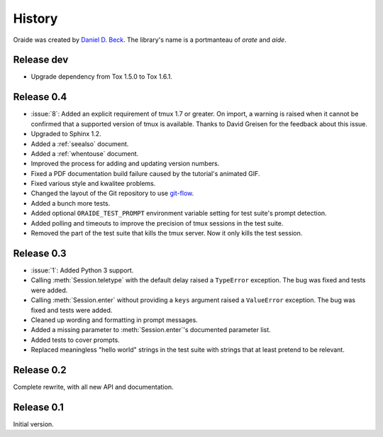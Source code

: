 .. module:: oraide

History
=======

Oraide was created by `Daniel D. Beck`_.
The library's name is a portmanteau of *orate* and *aide*.

.. _Daniel D. Beck: http://www.danieldbeck.com/

Release dev
-----------

- Upgrade dependency from Tox 1.5.0 to Tox 1.6.1.

Release 0.4
-----------

- :issue:`8`: Added an explicit requirement of tmux 1.7 or greater.
  On import, a warning is raised when it cannot be confirmed that a supported version of tmux is available.
  Thanks to David Greisen for the feedback about this issue.
- Upgraded to Sphinx 1.2.
- Added a :ref:`seealso` document.
- Added a :ref:`whentouse` document.
- Improved the process for adding and updating version numbers.
- Fixed a PDF documentation build failure caused by the tutorial's animated GIF.
- Fixed various style and kwalitee problems.
- Changed the layout of the Git repository to use `git-flow`_.
- Added a bunch more tests.
- Added optional ``ORAIDE_TEST_PROMPT`` environment variable setting for test suite's prompt detection.
- Added polling and timeouts to improve the precision of tmux sessions in the test suite.
- Removed the part of the test suite that kills the tmux server. Now it only kills the test session.

.. _git-flow: https://github.com/nvie/gitflow


Release 0.3
-----------

- :issue:`1`: Added Python 3 support.
- Calling :meth:`Session.teletype` with the default delay raised a ``TypeError`` exception.
  The bug was fixed and tests were added.
- Calling :meth:`Session.enter` without providing a ``keys`` argument raised a ``ValueError`` exception.
  The bug was fixed and tests were added.
- Cleaned up wording and formatting in prompt messages.
- Added a missing parameter to :meth:`Session.enter`'s documented parameter list.
- Added tests to cover prompts.
- Replaced meaningless "hello world" strings in the test suite with strings that at least pretend to be relevant.


Release 0.2
-----------

Complete rewrite, with all new API and documentation.


Release 0.1
-----------

Initial version.
